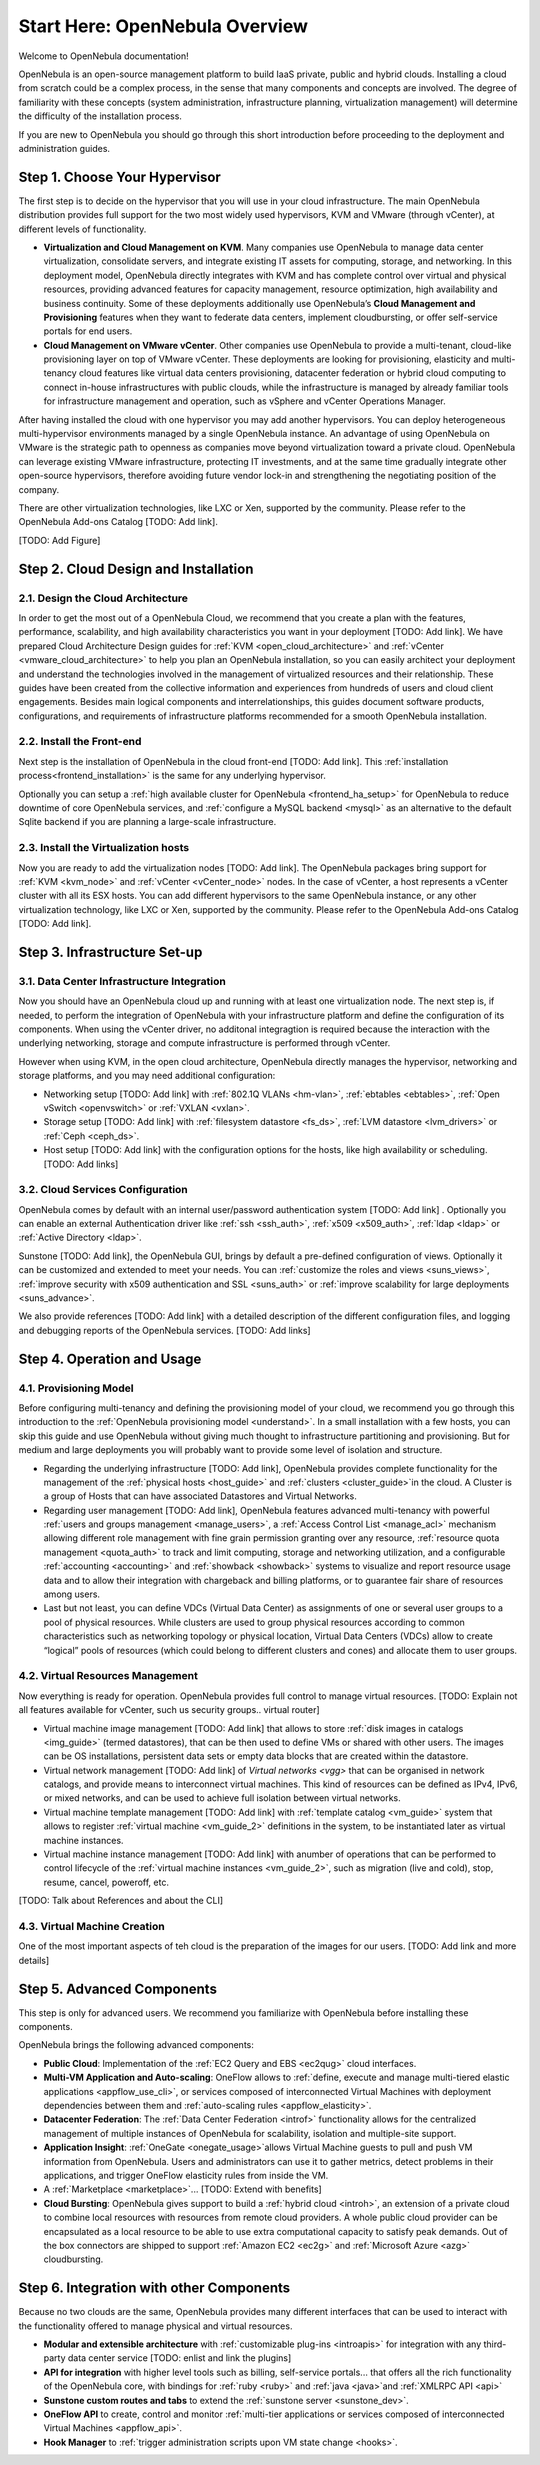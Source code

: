 .. _intro:

================================================================================
Start Here: OpenNebula Overview
================================================================================

Welcome to OpenNebula documentation!

OpenNebula is an open-source management platform to build IaaS private, public and hybrid clouds. Installing a cloud from scratch could be a complex process, in the sense that many components and concepts are involved. The degree of familiarity with these concepts (system administration, infrastructure planning, virtualization management) will determine the difficulty of the installation process. 

If you are new to OpenNebula you should go through this short introduction before proceeding to the deployment and administration guides.

Step 1. Choose Your Hypervisor
=================================================

The first step is to decide on the hypervisor that you will use in your cloud infrastructure. The main OpenNebula distribution provides full support for the two most widely used hypervisors, KVM and VMware (through vCenter), at different levels of functionality.

- **Virtualization and Cloud Management on KVM**. Many companies use OpenNebula to manage data center virtualization, consolidate  servers, and integrate existing IT assets for computing, storage, and networking. In this deployment model, OpenNebula directly integrates with KVM and has complete control over virtual and physical resources, providing advanced features for capacity management, resource optimization, high availability and business continuity. Some of these deployments additionally use OpenNebula’s **Cloud  Management and Provisioning** features when they want to federate data centers, implement cloudbursting, or offer self-service portals for end users.

-  **Cloud Management on VMware vCenter**. Other companies use OpenNebula to provide a multi-tenant, cloud-like provisioning layer on top of VMware vCenter. These deployments are looking for provisioning, elasticity and multi-tenancy cloud features like virtual data centers provisioning, datacenter federation or hybrid cloud computing to connect in-house infrastructures with public clouds, while the infrastructure is managed by already familiar tools for infrastructure management and operation, such as vSphere and vCenter Operations Manager.

After having installed the cloud with one hypervisor you may add another hypervisors. You can deploy heterogeneous multi-hypervisor environments managed by a single OpenNebula instance. An advantage of using OpenNebula on VMware is the strategic path to openness as companies move beyond virtualization toward a private cloud. OpenNebula can leverage existing VMware infrastructure, protecting IT investments, and at the same time gradually integrate other open-source hypervisors, therefore avoiding future vendor lock-in and strengthening the negotiating position of the company.

There are other virtualization technologies, like LXC or Xen, supported by the community. Please refer to the OpenNebula Add-ons Catalog [TODO: Add link].

[TODO: Add Figure]

Step 2. Cloud Design and Installation
=======================================

2.1. Design the Cloud Architecture
--------------------------------------------------

In order to get the most out of a OpenNebula Cloud, we recommend that you create a plan with the features, performance, scalability, and high availability characteristics you want in your deployment [TODO: Add link]. We have prepared Cloud Architecture Design guides for :ref:`KVM <open_cloud_architecture>` and :ref:`vCenter <vmware_cloud_architecture>` to help you plan an OpenNebula installation, so you can easily architect your deployment and understand the technologies involved in the management of virtualized resources and their relationship. These guides have been created from the collective information and experiences from hundreds of users and cloud client engagements. Besides main logical components and interrelationships, this guides document software products, configurations, and requirements of infrastructure platforms recommended for a smooth OpenNebula installation. 

2.2. Install the Front-end
--------------------------------------------------

Next step is the installation of OpenNebula in the cloud front-end [TODO: Add link]. This :ref:`installation process<frontend_installation>` is the same for any underlying hypervisor. 

Optionally you can setup a :ref:`high available cluster for OpenNebula <frontend_ha_setup>` for OpenNebula to reduce downtime of core OpenNebula services, and :ref:`configure a MySQL backend <mysql>` as an alternative to the default Sqlite backend if you are planning a large-scale infrastructure.

2.3. Install the Virtualization hosts
-------------------------------------------------

Now you are ready to add the virtualization nodes [TODO: Add link]. The OpenNebula packages bring support for :ref:`KVM <kvm_node>` and :ref:`vCenter <vCenter_node>` nodes. In the case of vCenter, a host represents a vCenter cluster with all its ESX hosts. You can add different hypervisors to the same OpenNebula instance, or any other virtualization technology, like LXC or Xen, supported by the community. Please refer to the OpenNebula Add-ons Catalog [TODO: Add link].

Step 3. Infrastructure Set-up
===============================================

3.1. Data Center Infrastructure Integration
--------------------------------------------------

Now you should have an OpenNebula cloud up and running with at least one virtualization node. The next step is, if needed, to perform the integration of OpenNebula with your infrastructure platform and define the configuration of its components. When using the vCenter driver, no additonal integragtion is required because the interaction with the underlying networking, storage and compute infrastructure is performed through vCenter. 

However when using KVM, in the open cloud architecture, OpenNebula directly manages the hypervisor, networking and storage platforms, and you may need additional configuration:

-  Networking setup [TODO: Add link] with :ref:`802.1Q VLANs <hm-vlan>`, :ref:`ebtables <ebtables>`, :ref:`Open vSwitch <openvswitch>` or :ref:`VXLAN <vxlan>`.

-  Storage setup [TODO: Add link] with :ref:`filesystem datastore <fs_ds>`, :ref:`LVM datastore <lvm_drivers>` or :ref:`Ceph <ceph_ds>`.

-  Host setup [TODO: Add link] with the configuration options for the hosts, like high availability or scheduling. [TODO: Add links]

3.2. Cloud Services Configuration
--------------------------------------------------

OpenNebula comes by default with an internal user/password authentication system  [TODO: Add link] . Optionally you can enable an external Authentication driver like :ref:`ssh <ssh_auth>`, :ref:`x509 <x509_auth>`, :ref:`ldap <ldap>` or :ref:`Active Directory <ldap>`.

Sunstone [TODO: Add link], the OpenNebula GUI, brings by default a pre-defined configuration of views. Optionally it can be customized and extended to meet your needs. You can :ref:`customize the roles and views <suns_views>`, :ref:`improve security with x509 authentication and SSL <suns_auth>` or :ref:`improve scalability for large deployments <suns_advance>`.

We also provide references [TODO: Add link] with a detailed description of the different configuration files, and logging and debugging reports of the OpenNebula services. [TODO: Add links]

Step 4. Operation and Usage
===============================================

4.1. Provisioning Model
--------------------------------------------------

Before configuring multi-tenancy and defining the provisioning model of your cloud, we recommend you go through this introduction to the :ref:`OpenNebula provisioning model <understand>`. In a small installation with a few hosts, you can skip this guide and use OpenNebula without giving much thought to infrastructure partitioning and provisioning. But for medium and large deployments you will probably want to provide some level of isolation and structure. 

-  Regarding the underlying infrastructure [TODO: Add link], OpenNebula provides complete functionality for the management of the :ref:`physical hosts <host_guide>` and :ref:`clusters <cluster_guide>`in the cloud. A Cluster is a group of Hosts that can have associated Datastores and Virtual Networks. 

-  Regarding user management [TODO: Add link], OpenNebula features advanced multi-tenancy with powerful :ref:`users and groups management <manage_users>`, a :ref:`Access Control List <manage_acl>` mechanism allowing different role management with fine grain permission granting over any resource, :ref:`resource quota management <quota_auth>` to track and limit computing, storage and networking utilization, and a configurable :ref:`accounting  <accounting>` and :ref:`showback  <showback>` systems to visualize and report resource usage data and to allow their integration with chargeback and billing platforms, or to guarantee fair share of resources among users.

-  Last but not least, you can define VDCs (Virtual Data Center) as assignments of one or several user groups to a pool of physical resources. While clusters are used to group physical resources according to common characteristics such as networking topology or physical location, Virtual Data Centers (VDCs) allow to create “logical” pools of resources (which could belong to different clusters and cones) and allocate them to user groups.  

4.2. Virtual Resources Management
--------------------------------------------------

Now everything is ready for operation. OpenNebula provides full control to manage virtual resources. [TODO: Explain not all features available for vCenter, such us security groups.. virtual router]

-  Virtual machine image management [TODO: Add link] that allows to store :ref:`disk images in catalogs <img_guide>` (termed datastores), that can be then used to define VMs or shared with other users. The images can be OS installations, persistent data sets or empty data blocks that are created within the datastore.

-  Virtual network management [TODO: Add link] of `Virtual networks <vgg>` that can be organised in network catalogs, and provide means to interconnect virtual machines. This kind of resources can be defined as IPv4, IPv6, or mixed networks, and can be used to achieve full isolation between virtual networks.

-  Virtual machine template management [TODO: Add link] with :ref:`template catalog <vm_guide>` system that allows to register :ref:`virtual machine <vm_guide_2>` definitions in the system, to be instantiated later as virtual machine instances.

-  Virtual machine instance management [TODO: Add link] with anumber of operations that can be performed to control lifecycle of the :ref:`virtual machine instances <vm_guide_2>`, such as migration (live and cold), stop, resume, cancel, poweroff, etc.

[TODO: Talk about References and about the CLI]

4.3. Virtual Machine Creation
--------------------------------------------------

One of the most important aspects of teh cloud is the preparation of the images for our users. [TODO: Add link and more details]

Step 5. Advanced Components
===============================================

This step is only for advanced users. We recommend you  familiarize with OpenNebula before installing these components.

OpenNebula brings the following advanced components:

-  **Public Cloud**: Implementation of the :ref:`EC2 Query and EBS <ec2qug>` cloud interfaces.

-  **Multi-VM Application and Auto-scaling**: OneFlow allows to :ref:`define, execute and manage multi-tiered elastic applications <appflow_use_cli>`, or services composed of interconnected Virtual Machines with deployment dependencies between them and :ref:`auto-scaling rules <appflow_elasticity>`.

-  **Datacenter Federation**: The :ref:`Data Center Federation <introf>` functionality allows for the centralized management of multiple instances of OpenNebula for scalability, isolation and multiple-site support.

-  **Application Insight**:  :ref:`OneGate <onegate_usage>`allows Virtual Machine guests to pull and push VM information from OpenNebula. Users and administrators can use it to gather metrics, detect problems in their applications, and trigger OneFlow elasticity rules from inside the VM.

-  A :ref:`Marketplace <marketplace>`... [TODO: Extend with benefits]

-  **Cloud Bursting**: OpenNebula gives support to build a :ref:`hybrid cloud <introh>`, an extension of a private cloud to combine local resources with resources from remote cloud providers. A whole public cloud provider can be encapsulated as a local resource to be able to use extra computational capacity to satisfy peak demands. Out of the box connectors are shipped to support :ref:`Amazon EC2 <ec2g>` and :ref:`Microsoft Azure <azg>` cloudbursting.

Step 6. Integration with other Components
===============================================

Because no two clouds are the same, OpenNebula provides many different interfaces that can be used to interact with the functionality offered to manage physical and virtual resources.

-  **Modular and extensible architecture** with :ref:`customizable plug-ins <introapis>` for integration with any third-party data center service [TODO: enlist and link the plugins]

-  **API for integration** with higher level tools such as billing, self-service portals... that offers all the rich functionality of the OpenNebula core, with bindings for :ref:`ruby <ruby>` and :ref:`java <java>`and :ref:`XMLRPC API <api>`

-  **Sunstone custom routes and tabs** to extend the :ref:`sunstone server <sunstone_dev>`.

-  **OneFlow API** to create, control and monitor :ref:`multi-tier applications or services composed of interconnected Virtual Machines <appflow_api>`.

-  **Hook Manager** to :ref:`trigger administration scripts upon VM state change <hooks>`.

|OpenNebula Cloud Architecture|

.. |OpenNebula Cloud Interfaces| image:: /images/overview_interfaces.png
.. |OpenNebula Cloud Support for Virtual Infrastructures| image:: /images/overview_consumers.png
.. |OpenNebula Cloud Internals| image:: /images/overview_operators.png
.. |OpenNebula Cloud Platform Support| image:: /images/overview_builders.png
.. |OpenNebula Cloud Architecture| image:: /images/overview_integrators.png
